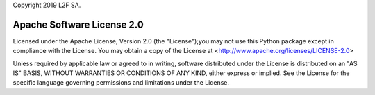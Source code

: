 Copyright 2019 L2F SA.

Apache Software License 2.0
===========================

Licensed under the Apache License, Version 2.0 (the "License");you may not use
this Python package except in compliance with the License. You may obtain a 
copy of the License at <http://www.apache.org/licenses/LICENSE-2.0> 

Unless required by applicable law or agreed to in writing, software 
distributed under the License is distributed on an "AS IS" BASIS, WITHOUT 
WARRANTIES OR CONDITIONS OF ANY KIND, either express or implied. See the 
License for the specific language governing permissions and limitations under 
the License.